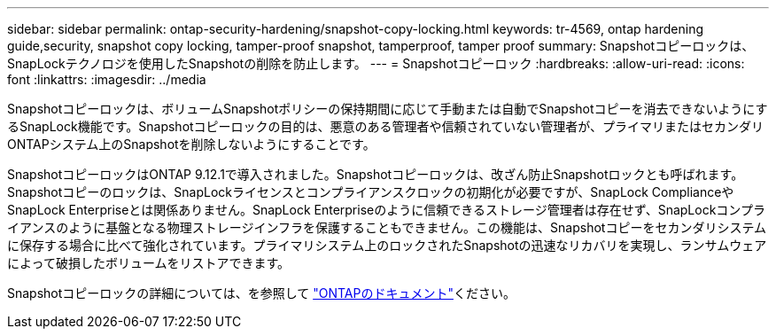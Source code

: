 ---
sidebar: sidebar 
permalink: ontap-security-hardening/snapshot-copy-locking.html 
keywords: tr-4569, ontap hardening guide,security, snapshot copy locking, tamper-proof snapshot, tamperproof, tamper proof 
summary: Snapshotコピーロックは、SnapLockテクノロジを使用したSnapshotの削除を防止します。 
---
= Snapshotコピーロック
:hardbreaks:
:allow-uri-read: 
:icons: font
:linkattrs: 
:imagesdir: ../media


[role="lead"]
Snapshotコピーロックは、ボリュームSnapshotポリシーの保持期間に応じて手動または自動でSnapshotコピーを消去できないようにするSnapLock機能です。Snapshotコピーロックの目的は、悪意のある管理者や信頼されていない管理者が、プライマリまたはセカンダリONTAPシステム上のSnapshotを削除しないようにすることです。

SnapshotコピーロックはONTAP 9.12.1で導入されました。Snapshotコピーロックは、改ざん防止Snapshotロックとも呼ばれます。Snapshotコピーのロックは、SnapLockライセンスとコンプライアンスクロックの初期化が必要ですが、SnapLock ComplianceやSnapLock Enterpriseとは関係ありません。SnapLock Enterpriseのように信頼できるストレージ管理者は存在せず、SnapLockコンプライアンスのように基盤となる物理ストレージインフラを保護することもできません。この機能は、Snapshotコピーをセカンダリシステムに保存する場合に比べて強化されています。プライマリシステム上のロックされたSnapshotの迅速なリカバリを実現し、ランサムウェアによって破損したボリュームをリストアできます。

Snapshotコピーロックの詳細については、を参照して link:https://docs.netapp.com/us-en/ontap/snaplock/snapshot-lock-concept.html["ONTAPのドキュメント"]ください。
